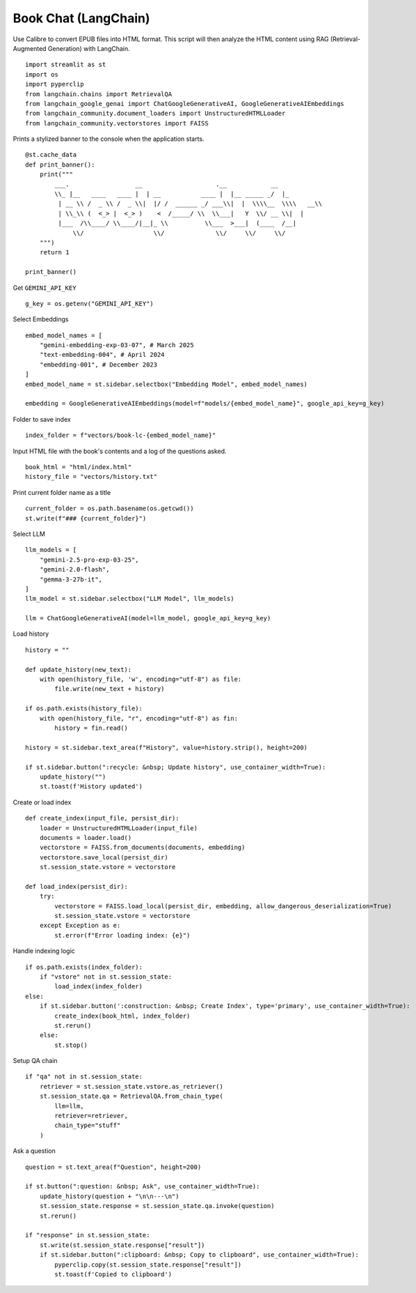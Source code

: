 Book Chat (LangChain)
=====================

Use Calibre to convert EPUB files into HTML format. 
This script will then analyze the HTML content using RAG (Retrieval-Augmented Generation) with LangChain.

::

  import streamlit as st
  import os
  import pyperclip
  from langchain.chains import RetrievalQA
  from langchain_google_genai import ChatGoogleGenerativeAI, GoogleGenerativeAIEmbeddings
  from langchain_community.document_loaders import UnstructuredHTMLLoader
  from langchain_community.vectorstores import FAISS

Prints a stylized banner to the console when the application starts.

::

  @st.cache_data
  def print_banner():
      print("""
          ___.                  __                    .__            __   
          \\_ |__   ____   ____ |  | __           ____ |  |__ _____ _/  |_ 
           | __ \\ /  _ \\ /  _ \\|  |/ /  ______ _/ ___\\|  |  \\\\__  \\\\   __\\
           | \\_\\ (  <_> |  <_> )    <  /_____/ \\  \\___|   Y  \\/ __ \\|  |  
           |___  /\\____/ \\____/|__|_ \\          \\___  >___|  (____  /__|  
               \\/                   \\/              \\/     \\/     \\/                                                    
      """)
      return 1

  print_banner()

Get ``GEMINI_API_KEY``

::

  g_key = os.getenv("GEMINI_API_KEY")

Select Embeddings

::

  embed_model_names = [
      "gemini-embedding-exp-03-07", # March 2025
      "text-embedding-004", # April 2024
      "embedding-001", # December 2023
  ]
  embed_model_name = st.sidebar.selectbox("Embedding Model", embed_model_names)

  embedding = GoogleGenerativeAIEmbeddings(model=f"models/{embed_model_name}", google_api_key=g_key)

Folder to save index

::

  index_folder = f"vectors/book-lc-{embed_model_name}"

Input HTML file with the book's contents and a log of the questions asked.

::

  book_html = "html/index.html"
  history_file = "vectors/history.txt"

Print current folder name as a title

::

  current_folder = os.path.basename(os.getcwd())
  st.write(f"### {current_folder}")

Select LLM

::

  llm_models = [
      "gemini-2.5-pro-exp-03-25",
      "gemini-2.0-flash",
      "gemma-3-27b-it",
  ]
  llm_model = st.sidebar.selectbox("LLM Model", llm_models)

  llm = ChatGoogleGenerativeAI(model=llm_model, google_api_key=g_key)

Load history

::

  history = ""

  def update_history(new_text):
      with open(history_file, 'w', encoding="utf-8") as file:
          file.write(new_text + history)
        
  if os.path.exists(history_file):
      with open(history_file, "r", encoding="utf-8") as fin:
          history = fin.read()
    
  history = st.sidebar.text_area(f"History", value=history.strip(), height=200)

  if st.sidebar.button(":recycle: &nbsp; Update history", use_container_width=True):
      update_history("")
      st.toast(f'History updated')   
    
Create or load index

::

  def create_index(input_file, persist_dir):
      loader = UnstructuredHTMLLoader(input_file)
      documents = loader.load()
      vectorstore = FAISS.from_documents(documents, embedding)
      vectorstore.save_local(persist_dir)
      st.session_state.vstore = vectorstore

  def load_index(persist_dir):
      try:
          vectorstore = FAISS.load_local(persist_dir, embedding, allow_dangerous_deserialization=True)
          st.session_state.vstore = vectorstore
      except Exception as e:
          st.error(f"Error loading index: {e}")

Handle indexing logic

::

  if os.path.exists(index_folder):
      if "vstore" not in st.session_state:
          load_index(index_folder)
  else:
      if st.sidebar.button(':construction: &nbsp; Create Index', type='primary', use_container_width=True):
          create_index(book_html, index_folder)
          st.rerun()
      else:
          st.stop()

Setup QA chain

::

  if "qa" not in st.session_state:
      retriever = st.session_state.vstore.as_retriever()
      st.session_state.qa = RetrievalQA.from_chain_type(
          llm=llm,
          retriever=retriever,
          chain_type="stuff"
      )

Ask a question

::

  question = st.text_area(f"Question", height=200)

  if st.button(":question: &nbsp; Ask", use_container_width=True):
      update_history(question + "\n\n---\n")
      st.session_state.response = st.session_state.qa.invoke(question)
      st.rerun()

  if "response" in st.session_state:
      st.write(st.session_state.response["result"])
      if st.sidebar.button(":clipboard: &nbsp; Copy to clipboard", use_container_width=True):
          pyperclip.copy(st.session_state.response["result"])
          st.toast(f'Copied to clipboard')
